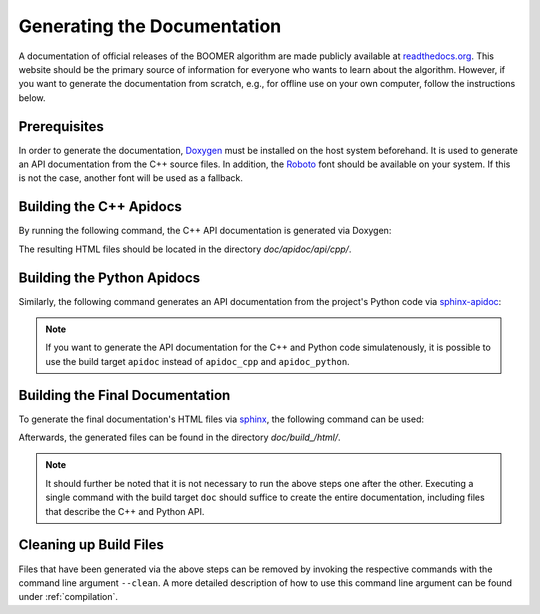 .. _documentation:

Generating the Documentation
============================

A documentation of official releases of the BOOMER algorithm are made publicly available at `readthedocs.org <https://mlrl-boomer.readthedocs.io/en/latest/>`__. This website should be the primary source of information for everyone who wants to learn about the algorithm. However, if you want to generate the documentation from scratch, e.g., for offline use on your own computer, follow the instructions below.

Prerequisites
-------------

In order to generate the documentation, `Doxygen <https://sourceforge.net/projects/doxygen/>`__ must be installed on the host system beforehand. It is used to generate an API documentation from the C++ source files. In addition, the `Roboto <https://fonts.google.com/specimen/Roboto>`__ font should be available on your system. If this is not the case, another font will be used as a fallback.

Building the C++ Apidocs
------------------------

By running the following command, the C++ API documentation is generated via Doxygen:

.. tab:: Linux

   .. code-block:: text

      ./build apidoc_cpp

.. tab:: MacOS

   .. code-block:: text

      ./build apidoc_cpp

.. tab:: Windows

   .. code-block:: text

      build.bat apidoc_cpp

The resulting HTML files should be located in the directory `doc/apidoc/api/cpp/`.

Building the Python Apidocs
---------------------------

Similarly, the following command generates an API documentation from the project's Python code via `sphinx-apidoc <https://www.sphinx-doc.org/en/master/man/sphinx-apidoc.html>`__:

.. tab:: Linux

   .. code-block:: text

      ./build apidoc_python

.. tab:: MacOS

   .. code-block:: text

      ./build apidoc_python

.. tab:: Windows

   .. code-block:: text

      build.bat apidoc_python

.. note::
    If you want to generate the API documentation for the C++ and Python code simulatenously, it is possible to use the build target ``apidoc`` instead of ``apidoc_cpp`` and ``apidoc_python``.

Building the Final Documentation
--------------------------------

To generate the final documentation's HTML files via `sphinx <https://www.sphinx-doc.org/en/master/>`__, the following command can be used:

.. tab:: Linux

   .. code-block:: text

      ./build doc

.. tab:: MacOS

   .. code-block:: text

      ./build doc

.. tab:: Windows

   .. code-block:: text

      build.bat doc

Afterwards, the generated files can be found in the directory `doc/build_/html/`.

.. note::
    It should further be noted that it is not necessary to run the above steps one after the other. Executing a single command with the build target ``doc`` should suffice to create the entire documentation, including files that describe the C++ and Python API.

Cleaning up Build Files
-----------------------

Files that have been generated via the above steps can be removed by invoking the respective commands with the command line argument ``--clean``. A more detailed description of how to use this command line argument can be found under :ref:`compilation`.
